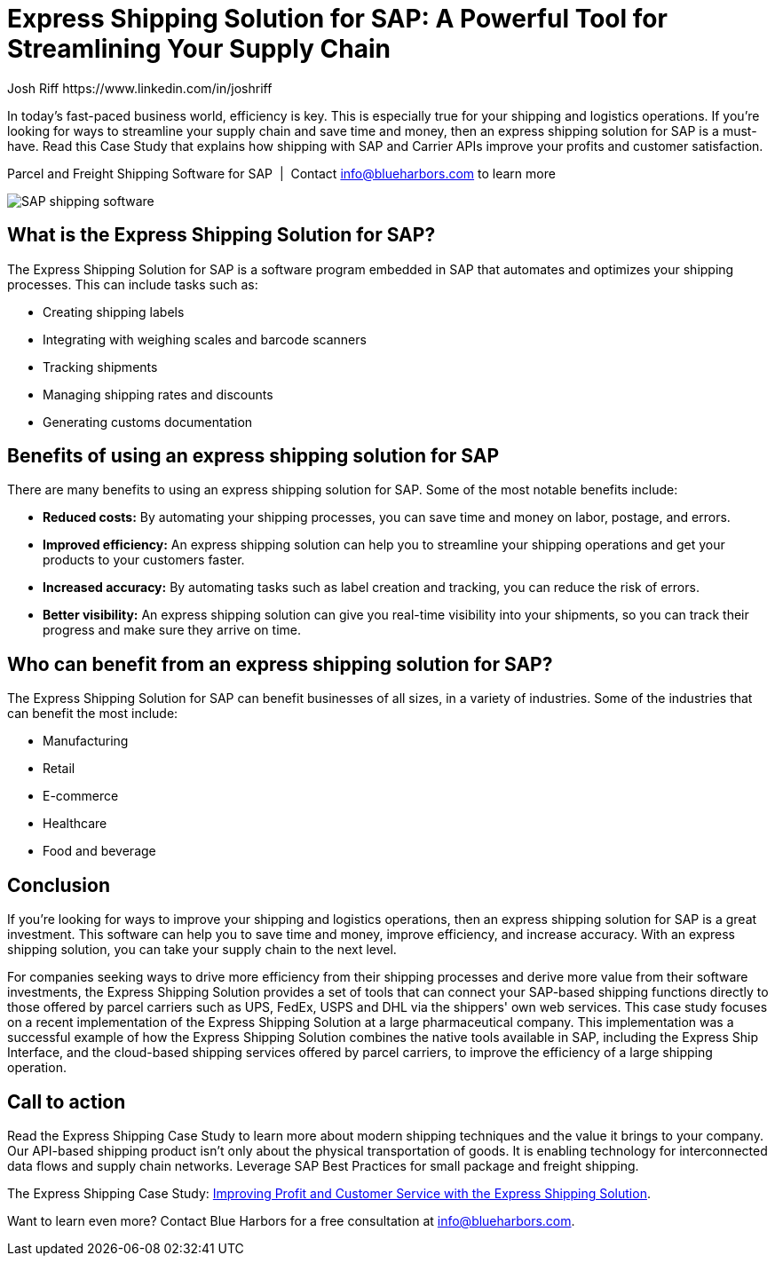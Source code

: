 = Express Shipping Solution for SAP: A Powerful Tool for Streamlining Your Supply Chain
Josh Riff https://www.linkedin.com/in/joshriff
:showtitle:
:page-navtitle: Efficient Supply Chain
:page-description: In today's fast-paced business world, efficiency is key. This is especially true for your shipping and logistics operations. If you're looking for ways to streamline your supply chain and save time and money, then an express shipping solution for SAP is a must-have.  Read this Case Study that explains how shipping with SAP and Carrier Web Services improves your profits and customer satisfaction.
:page-root: ../../../
:imagesdir: ../assets
:data-uri: // Embed images directly into the document by setting the data-uri document attribute.
:homepage: https://erp-parcel-shipping-extension.com/

+++
<script type="application/ld+json">
{
   "@context": "https://schema.org/",
      "@type": "BlogPosting",
      "@id": "https://erp-parcel-shipping-extension.com/2023/12/01/case-study/#BlogPosting",
      "mainEntityOfPage": "https://erp-parcel-shipping-extension.com/2023/12/01/case-study",
      "url": "https://erp-parcel-shipping-extension.com/2023/12/01/case-study",
      "about": {"@id": "https://blueharbors.com/xss/#Product"},
      "headline": "Express Shipping Solution for SAP: A Powerful Tool for Streamlining Your Supply Chain",
      "name": "Express Shipping Solution for SAP: A Powerful Tool for Streamlining Your Supply Chain",
      "description": "In today's fast-paced business world, efficiency is key. This is especially true for your shipping and logistics operations. If you're looking for ways to streamline your supply chain and save time and money, then an express shipping solution for SAP is a must-have.  Read this Case Study that explains how shipping with SAP and Carrier Web Services improves your profits and customer satisfaction.",
      "datePublished": "2023-12-01T08:00Z",
      "dateModified": "2023-12-01T09:00Z",
      "inLanguage": "en-US",
      "author": {
         "@type": "Person",
         "@id": "https://www.linkedin.com/in/joshriff#Person",
         "name": "Josh Riff",
         "url": "https://www.linkedin.com/in/joshriff",
         "knowsAbout": [
            "https://www.sap.com",
         "https://en.wikipedia.org/wiki/Package_delivery",
         "https://en.wikipedia.org/wiki/Warehouse_management_system",
         "https://en.wikipedia.org/wiki/Supply_chain_management",
         "https://en.wikipedia.org/wiki/Information_technology_consulting"
         ]
      },
      "copyrightHolder": {
         "@id": "https://www.linkedin.com/in/joshriff#Person"
      },
      "copyrightYear": "2023",
      "image": [
         "https://erp-parcel-shipping-extension.com/assets/1x1/truck-03.jpg",
      "https://erp-parcel-shipping-extension.com/assets/4x3/truck-03.jpg",
      "https://erp-parcel-shipping-extension.com/assets/16x9/truck-03.jpg"
      ],
      "isPartOf": {
         "@type" : "Blog",
         "@id": "https://erp-parcel-shipping-extension.com/",
         "isPartOf":{"@id": "https://blueharbors.com/xss/#Product"},
         "name": "Parcel and Freight Shipping Software for SAP",
         "publisher": {
            "@id": "https://www.linkedin.com/in/joshriff#Person"
         }
      },
      "isBasedOn": {
         "@type": "CreativeWork",
         "name": "Improving Profit and Customer Service with the Express Shipping Solution",
         "publisher": "Slideshare.net",
         "url": "https://www.slideshare.net/BlueHarbors/case-study-express-shipping-solution-for-sap-78101294"
      },
      "sameAs": "https://blueharbors.com/xss/",
      "genre":["shipping software","logistics software","supply chain software", "shipping API"],
      "keywords": [
         "sap shipping",
      "sap shipping software",
      "shipping solution",
      "shipping software for sap",
      "shipping integration",
      "shipping integration solution"
      ]
}
</script>
+++

In today's fast-paced business world, efficiency is key. This is especially true for your shipping and logistics operations. If you're looking for ways to streamline your supply chain and save time and money, then an express shipping solution for SAP is a must-have.  Read this Case Study that explains how shipping with SAP and Carrier APIs improve your profits and customer satisfaction.

.Parcel and Freight Shipping Software for SAP{nbsp}{nbsp}|{nbsp}{nbsp}Contact info@blueharbors.com to learn more
image:trucks/truck-03.jpg[SAP shipping software]

== What is the Express Shipping Solution for SAP?

The Express Shipping Solution for SAP is a software program embedded in SAP that automates and optimizes your shipping processes. This can include tasks such as:

- Creating shipping labels
- Integrating with weighing scales and barcode scanners
- Tracking shipments
- Managing shipping rates and discounts
- Generating customs documentation

== Benefits of using an express shipping solution for SAP

There are many benefits to using an express shipping solution for SAP. Some of the most notable benefits include:

- *Reduced costs:* By automating your shipping processes, you can save time and money on labor, postage, and errors.
- *Improved efficiency:* An express shipping solution can help you to streamline your shipping operations and get your products to your customers faster.
- *Increased accuracy:* By automating tasks such as label creation and tracking, you can reduce the risk of errors.
- *Better visibility:* An express shipping solution can give you real-time visibility into your shipments, so you can track their progress and make sure they arrive on time.

== Who can benefit from an express shipping solution for SAP?

The Express Shipping Solution for SAP can benefit businesses of all sizes, in a variety of industries. Some of the industries that can benefit the most include:

- Manufacturing
- Retail
- E-commerce
- Healthcare
- Food and beverage

== Conclusion

If you're looking for ways to improve your shipping and logistics operations, then an express shipping solution for SAP is a great investment. This software can help you to save time and money, improve efficiency, and increase accuracy. With an express shipping solution, you can take your supply chain to the next level.

For companies seeking ways to drive more efficiency from their shipping processes and derive more value from their software investments, the Express Shipping Solution provides a set of tools that can connect your SAP-based shipping functions directly to those offered by parcel carriers such as UPS, FedEx, USPS and DHL via the shippers' own web services. This case study focuses on a recent implementation of the Express Shipping Solution at a large pharmaceutical company. This implementation was a successful example of how the Express Shipping Solution combines the native tools available in SAP, including the Express Ship Interface, and the cloud-based shipping services offered by parcel carriers, to improve the efficiency of a large shipping operation.

== Call to action

Read the Express Shipping Case Study to learn more about modern shipping techniques and the value it brings to your company. Our API-based shipping product isn't only about the physical transportation of goods. It is enabling technology for interconnected data flows and supply chain networks. Leverage SAP Best Practices for small package and freight shipping.

====
The Express Shipping Case Study:
https://www.slideshare.net/BlueHarbors/case-study-express-shipping-solution-for-sap-78101294[Improving
Profit and Customer Service with the Express Shipping Solution].
====

Want to learn even more?  Contact Blue Harbors for a free consultation at info@blueharbors.com.
